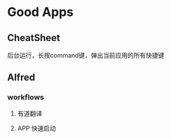 * Good Apps
** CheatSheet 
   后台运行，长按command键，弹出当前应用的所有快捷键
** Alfred
*** workflows
**** 有道翻译
**** APP 快速启动
   	 
